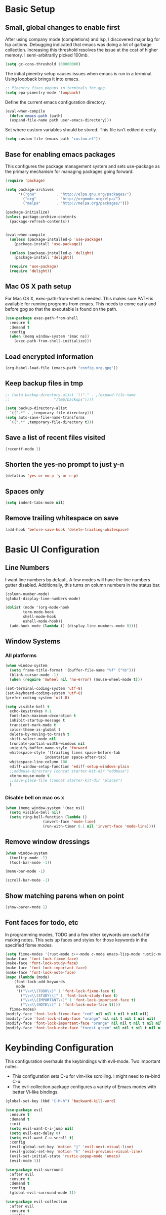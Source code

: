 #+title Emacs Configuration

* Basic Setup
** Small, global changes to enable first
After using company mode (completions) and lsp, I discovered major lag for lsp actions. Debugging indicated that emacs was doing a lot of garbage collection. Increasing this threshold resolves the issue at the cost of higher memory. I semi-arbitrarily picked 100mb.
#+begin_src emacs-lisp
  (setq gc-cons-threshold 100000000)
#+end_src

The initial pinentry setup causes issues when emacs is run in a terminal. Using loopback brings it into emacs.

#+begin_src emacs-lisp
  ;; Pinentry fixes popups in terminals for gpg
  (setq epa-pinentry-mode 'loopback)
#+end_src

Define the current emacs configuration directory.

#+begin_src emacs-lisp
  (eval-when-compile
    (defun emacs-path (path)
	(expand-file-name path user-emacs-directory)))
#+end_src

Set where custom variables should be stored. This file isn't edited directly.

#+begin_src emacs-lisp
  (setq custom-file (emacs-path "custom.el"))
#+end_src

** Base for enabling emacs packages

This configures the package management system and sets use-package as the primary mechanism for managing packages going forward.

#+begin_src emacs-lisp
  (require 'package)

  (setq package-archives
		'(("gnu"         . "http://elpa.gnu.org/packages/")
		  ("org"         . "http://orgmode.org/elpa/")
		  ("melpa"       . "http://melpa.org/packages/")))

  (package-initialize)
  (unless package-archive-contents
    (package-refresh-contents))


  (eval-when-compile
    (unless (package-installed-p 'use-package)
      (package-install 'use-package))

    (unless (package-installed-p 'delight)
      (package-install 'delight))

    (require 'use-package)
    (require 'delight))
#+end_src

** Mac OS X path setup
For Mac OS X, exec-path-from-shell is needed. This makes sure PATH is available for running programs from emacs. This needs to come early and before gpg so that the executable is found on the path.

#+begin_src emacs-lisp
  (use-package exec-path-from-shell
    :ensure t
    :demand t
    :config
    (when (memq window-system '(mac ns))
      (exec-path-from-shell-initialize)))
#+end_src

** Load encrypted information
#+begin_src emacs-lisp
  (org-babel-load-file (emacs-path "config.org.gpg"))
#+end_src
** Keep backup files in tmp
#+begin_src emacs-lisp
  ;; (setq backup-directory-alist `(("." . ,(expand-file-name
  ;; 					"/tmp/backups"))))

  (setq backup-directory-alist
	`((".*" . ,temporary-file-directory)))
  (setq auto-save-file-name-transforms
	`((".*" ,temporary-file-directory t)))

#+end_src

** Save a list of recent files visited
#+begin_src emacs-lisp
  (recentf-mode 1)
#+end_src
** Shorten the yes-no prompt to just y-n
#+begin_src emacs-lisp
  (defalias 'yes-or-no-p 'y-or-n-p)
#+end_src
** Spaces only
#+begin_src emacs-lisp
  (setq indent-tabs-mode nil)
#+end_src
** Remove trailing whitespace on save
#+begin_src emacs-lisp
  (add-hook 'before-save-hook 'delete-trailing-whitespace)
#+end_src

* Basic UI Configuration
** Line Numbers
I want line numbers by default. A few modes will have the line numbers gutter disabled. Additionally, this turns on column numbers in the status bar.

#+begin_src emacs-lisp
  (column-number-mode)
  (global-display-line-numbers-mode)

  (dolist (mode '(org-mode-hook
		  term-mode-hook
		  shell-mode-hook
		  eshell-mode-hook))
    (add-hook mode (lambda () (display-line-numbers-mode 0))))
#+end_src
** Window Systems
*** All platforms
#+begin_src emacs-lisp
  (when window-system
    (setq frame-title-format '(buffer-file-name "%f" ("%b")))
    (blink-cursor-mode -1)
    (when (require 'mwheel nil 'no-error) (mouse-wheel-mode t)))

  (set-terminal-coding-system 'utf-8)
  (set-keyboard-coding-system 'utf-8)
  (prefer-coding-system 'utf-8)

  (setq visible-bell t
	echo-keystrokes 0.1
	font-lock-maximum-decoration t
	inhibit-startup-message t
	transient-mark-mode t
	color-theme-is-global t
	delete-by-moving-to-trash t
	shift-select-mode nil
	truncate-partial-width-windows nil
	uniquify-buffer-name-style 'forward
	whitespace-style '(trailing lines space-before-tab
				    indentation space-after-tab)
	whitespace-line-column 100
	ediff-window-setup-function 'ediff-setup-windows-plain
	;;oddmuse-directory (concat starter-kit-dir "oddmuse")
	xterm-mouse-mode t
	;;save-place-file (concat starter-kit-dir "places")
	)
#+end_src

*** Disable bell on mac os x
#+begin_src emacs-lisp
  (when (memq window-system '(mac ns))
    (setq visible-bell nil)
    (setq ring-bell-function (lambda ()
			       (invert-face 'mode-line)
			       (run-with-timer 0.1 nil 'invert-face 'mode-line))))
#+end_src

** Remove window dressings
#+begin_src emacs-lisp
  (when window-system
    (tooltip-mode -1)
    (tool-bar-mode -1))

  (menu-bar-mode -1)

  (scroll-bar-mode -1)
#+end_src
** Show matching parens when on point
#+begin_src emacs-lisp
  (show-paren-mode 1)
#+end_src

** Font faces for todo, etc
In programming modes, TODO and a few other keywords are useful for making notes. This sets up faces and styles for those keywords in the specified fixme modes.
#+begin_src emacs-lisp
  (setq fixme-modes '(rust-mode c++-mode c-mode emacs-lisp-mode rustic-mode))
  (make-face 'font-lock-fixme-face)
  (make-face 'font-lock-study-face)
  (make-face 'font-lock-important-face)
  (make-face 'font-lock-note-face)
  (mapc (lambda (mode)
	  (font-lock-add-keywords
	   mode
	   '(("\\<\\(TODO\\)" 1 'font-lock-fixme-face t)
	     ("\\<\\(STUDY\\)" 1 'font-lock-study-face t)
	     ("\\<\\(IMPORTANT\\)" 1 'font-lock-important-face t)
	     ("\\<\\(NOTE\\)" 1 'font-lock-note-face t))))
	fixme-modes)
  (modify-face 'font-lock-fixme-face "red" nil nil t nil t nil nil)
  (modify-face 'font-lock-study-face "orange" nil nil t nil t nil nil)
  (modify-face 'font-lock-important-face "orange" nil nil t nil t nil nil)
  (modify-face 'font-lock-note-face "forest green" nil nil t nil t nil nil)
#+end_src

* Keybinding Configuration
This configuration overhauls the keybindings with evil-mode. Two important notes:
 - This configuration sets C-u for vim-like scrolling. I might need to re-bind C-u.
 - The evil-collection package configures a variety of Emacs modes with better Vi-like bindings.

#+begin_src emacs-lisp
  (global-set-key (kbd "C-M-h") 'backward-kill-word)

  (use-package evil
    :ensure t
    :demand t
    :init
    (setq evil-want-C-i-jump nil)
    (setq evil-esc-delay 0)
    (setq evil-want-C-u-scroll t)
    :config
    (evil-global-set-key 'motion "j" 'evil-next-visual-line)
    (evil-global-set-key 'motion "k" 'evil-previous-visual-line)
    (evil-set-initial-state 'rustic-popup-mode 'emacs)
    (evil-mode 1))

  (use-package evil-surround
    :after evil
    :ensure t
    :demand t
    :config
    (global-evil-surround-mode 1))

  (use-package evil-collection
    :after evil
    :ensure t
    :config
    (evil-collection-init 'w3m))

#+end_src
* Expanded UI Configuration
** Base16 theming
Base16 has themes on a variety of platforms. This works best when paired with the base16 shell functionality (urxvt, iTerm2).

I'm overriding the header-line face, which is used in the list mode as a header. A good tip is to run list-faces-display, which shows all faces. Describing faces is expanded in this [[https://emacs.stackexchange.com/questions/303/describe-face-character-not-under-unreachable-by-the-cursor][stackexchange answer]].

#+begin_src emacs-lisp
  (use-package base16-theme
    :ensure t
    :demand t
    :config
    (setq base16-highlight-mode-line 'contrast)
    (setq base16-theme-256-color-source 'base16-shell)
    (load-theme 'base16-solarized-dark t)
    (custom-set-faces
     '(header-line ((t (:foreground "color-18" :inherit highlight))))))
#+end_src

** Improving the mode line
#+begin_src emacs-lisp
  (use-package smart-mode-line
    :ensure t
    :demand t
    :config
    (setq sml/no-confirm-load-theme t)
    (setq sml/theme 'respectful)
    (sml/setup))
#+end_src
** Which Key
This is a great package that shows all completions as key chords are entered.
#+begin_src emacs-lisp
  (use-package which-key
    :ensure t
    :init (which-key-mode)
    :delight
    :config
    (setq which-key-idle-delay 1.0))
#+end_src

** Ivy and Counsel
A good tip for ivy is using C-c C-o which pulls an ivy frame into a buffer. This is nice for tools like grep or ag to take action on the full list.

#+begin_src emacs-lisp
  (use-package counsel
    :after ivy
    :ensure t
    :demand t
    :delight
    :bind (("C-x C-f" . counsel-find-file)
	   ("C-c i" . counsel-imenu)
	   ("C-c g" . counsel-git)
	   ("C-c j" . counsel-git-grep)
	   ("C-c k" . counsel-ag)
	   ("C-c o" . counsel-yank-pop)
	   ([remap describe-function] . counsel-describe-function)
	   ([remap describe-variable] . counsel-describe-variable))
    :config (counsel-mode 1))

  (use-package counsel-projectile
    :after (counsel projectile)
    :ensure t
    :config
    (counsel-projectile-mode))

  (use-package ivy
    :ensure t
    :delight
    :demand t
    :bind (("C-x b" . ivy-switch-buffer)
	   ("C-c v" . ivy-push-view)
	   ("C-c V" . ivy-pop-view))
    :config
    (setq ivy-use-virtual-buffers t)
    (setq enable-recursive-minibuffers t)
    (setq ivy-count-format "(%d/%d) ")
    (ivy-mode 1))

  (use-package swiper
    :after ivy
    :ensure t
    :bind ("C-s" . swiper))

  ;;TODO(dtulig): ivy-rich
  ;;TODO(dtulig): helpful (and bind counsel)
#+end_src
* Org Mode
** General Settings
#+begin_src emacs-lisp
  (setq org-directory (expand-file-name "~/Sync/org/"))
  (setq org-log-done 'time)
  (setq org-default-notes-file (concat org-directory "/notes.org"))
  (setq org-refile-use-outline-path 'nil)
  (setq org-agenda-clockreport-parameter-plist
	(quote (:link t :fileskip0 t)))
  (setq org-clock-in-resume t)
  (setq org-drawers (quote ("PROPERTIES" "LOGBOOK")))
  (setq org-clock-into-drawer t)
  (setq org-clock-out-remove-zero-time-clocks t)
  (setq org-clock-out-when-done t)
  (setq org-refile-targets (quote ((nil :maxlevel . 3)
				   (org-agenda-files :maxlevel . 3))))
  ;; Allows text under org headlines to start at the far left
  (setq org-adapt-indentation nil)
#+end_src
** Todo Keywords and States Configuration
#+begin_src emacs-lisp
  (setq org-todo-keywords
	(quote ((sequence "TODO(t)" "NEXT(n)" "|" "DONE(d)")
		(sequence "WAITING(w@/!)" "DELEGATED(e@/!)" "HOLD(h@/!)" "|" "CANCELLED(c@/!)" "PHONE" "MEETING"))))

  (setq org-todo-keyword-faces
	(quote (("TODO" :foreground "red" :weight bold)
		("NEXT" :foreground "base0D" :weight bold)
		("DONE" :foreground "forest green" :weight bold)
		("WAITING" :foreground "orange" :weight bold)
		("DELEGATED" :foreground "orange" :weight bold)
		("HOLD" :foreground "magenta" :weight bold)
		("CANCELLED" :foreground "forest green" :weight bold)
		("MEETING" :foreground "forest green" :weight bold)
		("PHONE" :foreground "forest green" :weight bold))))

  (setq org-todo-state-tags-triggers
	(quote (("CANCELLED" ("CANCELLED" . t))
		("WAITING" ("WAITING" . t))
		("DELEGATED" ("DELEGATED" . t))
		("HOLD" ("WAITING") ("DELEGATED") ("HOLD" . t))
		(done ("WAITING") ("DELEGATED") ("HOLD"))
		("TODO" ("WAITING") ("DELEGATED") ("CANCELLED") ("HOLD"))
		("NEXT" ("WAITING") ("DELEGATED") ("CANCELLED") ("HOLD"))
		("DONE" ("WAITING") ("DELEGATED") ("CANCELLED") ("HOLD")))))

#+end_src
** Project customizations
#+begin_src emacs-lisp
  (defvar org-projects-dir (expand-file-name  (concat org-directory "projects/")))

  (defun gf/create-org-path (path)
    "Create a name suitable for an org file from the last part of a file
    path."
    (let ((last (car (last (split-string (if (equal (substring path -1) "/")
					     (substring path 0 -1) path) "/")))))
      (concat org-projects-dir "/"
	      (downcase
	       (replace-regexp-in-string
		"\\." "-" (if (equal (substring last 0 1) ".")
			      (substring last 1) last)))
	      ".org")))

  (defun gf/project-org-file ()
    "Get the path of the org file for the current project."
    (gf/create-org-path (projectile-project-root)))

  (defun gf/switch-to-project-org-file ()
    "Switch to the org file for the current project."
    (interactive)
    (find-file (gf/project-org-file)))
#+end_src

** Reload function
#+begin_src emacs-lisp
  (defun dt/org-reload ()
    (interactive)
    (setq org-agenda-files (append (file-expand-wildcards (concat org-directory "dates/*.org"))
				   (file-expand-wildcards (concat org-directory "*.org"))
				   (file-expand-wildcards (concat org-directory "projects/*.org"))
				   (file-expand-wildcards (concat org-directory "steadily/dates/*.org"))
				   (file-expand-wildcards (concat org-directory "steadily/*.org"))
				   (file-expand-wildcards (concat org-directory "indeed/dates/*.org"))
				   (file-expand-wildcards (concat org-directory "indeed/*.org"))))
    (setq org-default-personal-notes-file
	  (concat org-directory "dates/"
		  (downcase (format-time-string "%Y-%B-p.org"))))
    (setq org-default-work-notes-file
	  (concat org-directory "indeed/dates/"
		  (downcase (format-time-string "%Y-%B-w.org"))))
    (setq org-default-steadily-notes-file
	  (concat org-directory "steadily/dates/"
		  (downcase (format-time-string "%Y-%B-w.org"))))
    (setq org-default-journal-file
	  (concat org-directory "journal.org")))

#+end_src
** Capture templates
#+begin_src emacs-lisp
  (setq org-capture-templates
	'(("t" "Tasks")
	  ("ts" "Steadily" entry (file+headline
				    org-default-steadily-notes-file "Tasks")
	   "* TODO %^{Description}
  %U
  %?
  " :clock-in t :clock-resume t :empty-lines 1)
	  ("tp" "Personal" entry (file+headline
				    org-default-personal-notes-file "Tasks")
	   "* TODO %^{Description}
  %U
  %?
  " :clock-in t :clock-resume t)
	  ;; Create a meeting entry
	  ("m" "Meeting")
	  ("ms" "Steadily" entry (file+headline
				org-default-steadily-notes-file "Meetings")
	   "* MEETING with %^{Description} :MEETING:
  %U
  %?" :clock-in t :clock-resume t)
	  ("mp" "Personal" entry (file+headline
				org-default-personal-notes-file "Meetings")
	   "* MEETING with %^{Description} :MEETING:
  %U
  %?" :clock-in t :clock-resume t)
	  ;; Create a todo with mu4e link
	  ("r" "Respond")
	  ("rs" "Steadily" entry (file+headline
				       org-default-steadily-notes-file "Tasks")

	   "* NEXT Respond to %:from on %:subject
  SCHEDULED: %t
  %U
  %a
  " :clock-in t :clock-resume t :immediate-finish t)
	  ("rp" "Personal" entry (file+headline
					   org-default-personal-notes-file "Tasks")
	   "* NEXT Respond to %:from on %:subject
  SCHEDULED: %t
  %U
  %a
  " :clock-in t :clock-resume t :immediate-finish t)
	  ("n" "Note")
	  ("ns" "Steadily" entry (file+headline
			     org-default-steadily-notes-file "Notes")
	   "* %? :NOTE:
  %U
  " :clock-in t :clock-resume t)
	  ("np" "Personal" entry (file+headline
				  org-default-personal-notes-file "Notes")
	   "* %? :NOTE:
  %U
  " :clock-in t :clock-resume t)
	  ("P" "Todo (Project)" entry (file+headline
				       gf/project-org-file "Tasks")
	   "* TODO %^{Description}
  %U
  %?
  " :clock-in t :clock-resume t)
	  ("N" "Project Note" entry (file+headline
				     gf/project-org-file "Notes")
	   "* %?
  %U
  ")
	  ("j" "Journal" entry (file+olp+datetree org-default-journal-file)
	   "* %^{Title}
  %U
  %?
  " :clock-in t :clock-resume t)
	  ("l" "Log Time" entry (file+olp+datetree
				 (concat org-directory "/timelog.org"))
	   "** %U - %^{Activity}  :TIME:")))
#+end_src
** Agenda
#+begin_src emacs-lisp
  (setq org-agenda-span 'day)

  (require 'cl)

  (defun buffer-major-mode-org-mode-p (buffer)
    (string= "org-mode" (with-current-buffer buffer major-mode)))

  ;; When refreshing the org mode window, occasionally a file will have
  ;; shifted underneath the current instance of emacs. This function
  ;; will close all org-mode buffers.
  (defun org-close-all-org-buffers ()
    (interactive)
    (mapcar #'kill-buffer
	    (remove-if-not #'buffer-major-mode-org-mode-p (buffer-list))))

  ;; This is a global key to close all org mode buffers.
					  ;(global-set-key "\C-c\C-g" 'org-close-all-org-buffers)

  (defun org-agenda-redo-with-close-buffers ()
    (interactive)
    (org-close-all-org-buffers)
    (org-agenda-redo t))

  ;; I liked http://doc.norang.ca/org-mode.html#WhatDoIWorkOnNext,
  ;; taking some of that.
  (setq org-agenda-custom-commands
	(quote (("A" "Agenda"
		 ((agenda "" nil)
		  (tags-todo "-SOMEDAY-CANCELLED/!"
			     ((org-agenda-overriding-header "Stuck Projects")
			      (org-agenda-skip-function 'bh/skip-non-stuck-projects)
			      (org-agenda-sorting-strategy
			       '(category-keep))))
		  (tags-todo "-SOMEDAY-HOLD-CANCELLED/!"
			     ((org-agenda-overriding-header "Projects")
			      (org-agenda-skip-function 'bh/skip-non-projects)
			      (org-tags-match-list-sublevels 'indented)
			      (org-agenda-sorting-strategy
			       '(category-keep))))
		  (tags-todo "-SOMEDAY-HOLD-CANCELLED/!NEXT"
			     ((org-agenda-overriding-header (concat "Project Next Tasks"
								    (if bh/hide-scheduled-and-waiting-next-tasks
									""
								      " (including WAITING and SCHEDULED tasks)")))
			      (org-agenda-skip-function 'bh/skip-projects-and-habits-and-single-tasks)
			      (org-tags-match-list-sublevels t)
			      (org-agenda-todo-ignore-scheduled bh/hide-scheduled-and-waiting-next-tasks)
			      (org-agenda-todo-ignore-deadlines bh/hide-scheduled-and-waiting-next-tasks)
			      (org-agenda-todo-ignore-with-date bh/hide-scheduled-and-waiting-next-tasks)
			      (org-agenda-sorting-strategy
			       '(todo-state-down effort-up category-keep))))
		  (tags-todo "-SOMEDAY-REFILE-CANCELLED-WAITING-HOLD/!"
			     ((org-agenda-overriding-header (concat "Project Subtasks"
								    (if bh/hide-scheduled-and-waiting-next-tasks
									""
								      " (including WAITING and SCHEDULED tasks)")))
			      (org-agenda-skip-function 'bh/skip-non-project-tasks)
			      (org-agenda-todo-ignore-scheduled bh/hide-scheduled-and-waiting-next-tasks)
			      (org-agenda-todo-ignore-deadlines bh/hide-scheduled-and-waiting-next-tasks)
			      (org-agenda-todo-ignore-with-date bh/hide-scheduled-and-waiting-next-tasks)
			      (org-agenda-sorting-strategy
			       '(category-keep)))))
		 nil))))

#+end_src
** Norang Customizations
#+begin_src emacs-lisp
  (defun bh/is-project-p ()
    "Any task with a todo keyword subtask"
    (save-restriction
      (widen)
      (let ((has-subtask)
	    (subtree-end (save-excursion (org-end-of-subtree t)))
	    (is-a-task (member (nth 2 (org-heading-components)) org-todo-keywords-1)))
	(save-excursion
	  (forward-line 1)
	  (while (and (not has-subtask)
		      (< (point) subtree-end)
		      (re-search-forward "^\*+ " subtree-end t))
	    (when (member (org-get-todo-state) org-todo-keywords-1)
	      (setq has-subtask t))))
	(and is-a-task has-subtask))))

  (defun bh/find-project-task ()
    "Move point to the parent (project) task if any"
    (save-restriction
      (widen)
      (let ((parent-task (save-excursion (org-back-to-heading 'invisible-ok) (point))))
	(while (org-up-heading-safe)
	  (when (member (nth 2 (org-heading-components)) org-todo-keywords-1)
	    (setq parent-task (point))))
	(goto-char parent-task)
	parent-task)))

  (defun bh/is-project-subtree-p ()
    "Any task with a todo keyword that is in a project subtree.
  Callers of this function already widen the buffer view."
    (let ((task (save-excursion (org-back-to-heading 'invisible-ok)
				(point))))
      (save-excursion
	(bh/find-project-task)
	(if (equal (point) task)
	    nil
	  t))))

  (defun bh/is-task-p ()
    "Any task with a todo keyword and no subtask"
    (save-restriction
      (widen)
      (let ((has-subtask)
	    (subtree-end (save-excursion (org-end-of-subtree t)))
	    (is-a-task (member (nth 2 (org-heading-components)) org-todo-keywords-1)))
	(save-excursion
	  (forward-line 1)
	  (while (and (not has-subtask)
		      (< (point) subtree-end)
		      (re-search-forward "^\*+ " subtree-end t))
	    (when (member (org-get-todo-state) org-todo-keywords-1)
	      (setq has-subtask t))))
	(and is-a-task (not has-subtask)))))

  (defun bh/is-subproject-p ()
    "Any task which is a subtask of another project"
    (let ((is-subproject)
	  (is-a-task (member (nth 2 (org-heading-components)) org-todo-keywords-1)))
      (save-excursion
	(while (and (not is-subproject) (org-up-heading-safe))
	  (when (member (nth 2 (org-heading-components)) org-todo-keywords-1)
	    (setq is-subproject t))))
      (and is-a-task is-subproject)))

  (defun bh/list-sublevels-for-projects-indented ()
    "Set org-tags-match-list-sublevels so when restricted to a subtree we list all subtasks.
    This is normally used by skipping functions where this variable is already local to the agenda."
    (if (marker-buffer org-agenda-restrict-begin)
	(setq org-tags-match-list-sublevels 'indented)
      (setq org-tags-match-list-sublevels nil))
    nil)

  (defun bh/list-sublevels-for-projects ()
    "Set org-tags-match-list-sublevels so when restricted to a subtree we list all subtasks.
    This is normally used by skipping functions where this variable is already local to the agenda."
    (if (marker-buffer org-agenda-restrict-begin)
	(setq org-tags-match-list-sublevels t)
      (setq org-tags-match-list-sublevels nil))
    nil)

  (defvar bh/hide-scheduled-and-waiting-next-tasks t)

  (defun bh/toggle-next-task-display ()
    (interactive)
    (setq bh/hide-scheduled-and-waiting-next-tasks (not bh/hide-scheduled-and-waiting-next-tasks))
    (when  (equal major-mode 'org-agenda-mode)
      (org-agenda-redo))
    (message "%s WAITING and SCHEDULED NEXT Tasks" (if bh/hide-scheduled-and-waiting-next-tasks "Hide" "Show")))

  (defun bh/skip-stuck-projects ()
    "Skip trees that are not stuck projects"
    (save-restriction
      (widen)
      (let ((next-headline (save-excursion (or (outline-next-heading) (point-max)))))
	(if (bh/is-project-p)
	    (let* ((subtree-end (save-excursion (org-end-of-subtree t)))
		   (has-next ))
	      (save-excursion
		(forward-line 1)
		(while (and (not has-next) (< (point) subtree-end) (re-search-forward "^\\*+ NEXT " subtree-end t))
		  (unless (member "WAITING" (org-get-tags-at))
		    (setq has-next t))))
	      (if has-next
		  nil
		next-headline)) ; a stuck project, has subtasks but no next task
	  nil))))

  (defun bh/skip-non-stuck-projects ()
    "Skip trees that are not stuck projects"
    ;; (bh/list-sublevels-for-projects-indented)
    (save-restriction
      (widen)
      (let ((next-headline (save-excursion (or (outline-next-heading) (point-max)))))
	(if (bh/is-project-p)
	    (let* ((subtree-end (save-excursion (org-end-of-subtree t)))
		   (has-next ))
	      (save-excursion
		(forward-line 1)
		(while (and (not has-next) (< (point) subtree-end) (re-search-forward "^\\*+ NEXT " subtree-end t))
		  (unless (member "WAITING" (org-get-tags-at))
		    (setq has-next t))))
	      (if has-next
		  next-headline
		nil)) ; a stuck project, has subtasks but no next task
	  next-headline))))

  (defun bh/skip-non-projects ()
    "Skip trees that are not projects"
    ;; (bh/list-sublevels-for-projects-indented)
    (if (save-excursion (bh/skip-non-stuck-projects))
	(save-restriction
	  (widen)
	  (let ((subtree-end (save-excursion (org-end-of-subtree t))))
	    (cond
	     ((bh/is-project-p)
	      nil)
	     ((and (bh/is-project-subtree-p) (not (bh/is-task-p)))
	      nil)
	     (t
	      subtree-end))))
      (save-excursion (org-end-of-subtree t))))

  (defun bh/skip-project-trees-and-habits ()
    "Skip trees that are projects"
    (save-restriction
      (widen)
      (let ((subtree-end (save-excursion (org-end-of-subtree t))))
	(cond
	 ((bh/is-project-p)
	  subtree-end)
	 ;; ((org-is-habit-p)
	 ;;  subtree-end)
	 (t
	  nil)))))

  (defun bh/skip-projects-and-habits-and-single-tasks ()
    "Skip trees that are projects, tasks that are habits, single non-project tasks"
    (save-restriction
      (widen)
      (let ((next-headline (save-excursion (or (outline-next-heading) (point-max)))))
	(cond
	 ;; ((org-is-habit-p)
	 ;;  next-headline)
	 ((and bh/hide-scheduled-and-waiting-next-tasks
	       (member "WAITING" (org-get-tags-at)))
	  next-headline)
	 ((bh/is-project-p)
	  next-headline)
	 ((and (bh/is-task-p) (not (bh/is-project-subtree-p)))
	  next-headline)
	 (t
	  nil)))))

  (defun bh/skip-project-tasks-maybe ()
    "Show tasks related to the current restriction.
  When restricted to a project, skip project and sub project tasks, habits, NEXT tasks, and loose tasks.
  When not restricted, skip project and sub-project tasks, habits, and project related tasks."
    (save-restriction
      (widen)
      (let* ((subtree-end (save-excursion (org-end-of-subtree t)))
	     (next-headline (save-excursion (or (outline-next-heading) (point-max))))
	     (limit-to-project (marker-buffer org-agenda-restrict-begin)))
	(cond
	 ((bh/is-project-p)
	  next-headline)
	 ((org-is-habit-p)
	  subtree-end)
	 ((and (not limit-to-project)
	       (bh/is-project-subtree-p))
	  subtree-end)
	 ((and limit-to-project
	       (bh/is-project-subtree-p)
	       (member (org-get-todo-state) (list "NEXT")))
	  subtree-end)
	 (t
	  nil)))))

  (defun bh/skip-project-tasks ()
    "Show non-project tasks.
  Skip project and sub-project tasks, habits, and project related tasks."
    (save-restriction
      (widen)
      (let* ((subtree-end (save-excursion (org-end-of-subtree t))))
	(cond
	 ((bh/is-project-p)
	  subtree-end)
	 ;; ((org-is-habit-p)
	 ;;  subtree-end)
	 ((bh/is-project-subtree-p)
	  subtree-end)
	 (t
	  nil)))))

  (defun bh/skip-non-project-tasks ()
    "Show project tasks.
  Skip project and sub-project tasks, habits, and loose non-project tasks."
    (save-restriction
      (widen)
      (let* ((subtree-end (save-excursion (org-end-of-subtree t)))
	     (next-headline (save-excursion (or (outline-next-heading) (point-max)))))
	(cond
	 ((bh/is-project-p)
	  next-headline)
	 ;; ((org-is-habit-p)
	 ;;  subtree-end)
	 ((and (bh/is-project-subtree-p)
	       (member (org-get-todo-state) (list "NEXT")))
	  subtree-end)
	 ((not (bh/is-project-subtree-p))
	  subtree-end)
	 (t
	  nil)))))

  (defun bh/skip-projects-and-habits ()
    "Skip trees that are projects and tasks that are habits"
    (save-restriction
      (widen)
      (let ((subtree-end (save-excursion (org-end-of-subtree t))))
	(cond
	 ((bh/is-project-p)
	  subtree-end)
	 ;; ((org-is-habit-p)
	 ;;  subtree-end)
	 (t
	  nil)))))

  (defun bh/skip-non-subprojects ()
    "Skip trees that are not projects"
    (let ((next-headline (save-excursion (outline-next-heading))))
      (if (bh/is-subproject-p)
	  nil
	next-headline)))
#+end_src
** Use package declaration
#+begin_src emacs-lisp
  (defun dt/org-mode-setup ()
    (visual-line-mode 1))

  (use-package org
    :ensure org-plus-contrib
    :bind (("C-c C-l" . org-store-link)
	   ("C-c c" . org-capture)
	   ("C-c a" . org-agenda))
    :hook (;; (org-agenda-mode . (lambda ()
	   ;; 		     (add-hook 'auto-save-hook 'org-save-all-org-buffers nil t)
	   ;; 		     (auto-save-mode)))
	   (org-agenda-mode . (lambda ()
				(define-key org-agenda-mode-map "g" #'org-agenda-redo-with-close-buffers)))
	   (org-mode . dt/org-mode-setup))
    :config
    (require 'org-checklist)
    (dt/org-reload)
    (org-babel-do-load-languages
     'org-babel-load-languages
     '((emacs-lisp . t)
       (python . t)
       (shell . t))))

  ;; Find ivy equivalent
  ;;(global-set-key "\C-cb" 'org-iswitchb)


  ;;(add-hook 'midnight-hook 'dt/org-reload)

  (advice-add 'org-refile :after 'org-save-all-org-buffers)

  (add-to-list 'org-structure-template-alist '("el" . "src emacs-lisp"))
  (add-to-list 'org-structure-template-alist '("sh" . "src sh"))
#+END_SRC
** Org habits
#+begin_src emacs-lisp
  (use-package org-habit
    :after org
    :ensure nil
    :config
    (add-to-list 'org-modules 'org-habit t)
    (setq
     ;; Position the habit graph to the right.
     org-habit-graph-column 50)
    (setq org-habit-show-all-today t))
#+end_src
* Development
** IDE Features with lsp-mode
#+begin_src emacs-lisp
  (defun dt/lsp-mode-setup ()
    (lsp-headerline-breadcrumb-mode))

  ;;TODO(dtulig): Consider lsp-ivy
  (use-package lsp-mode
    :ensure t
    :after company
    :commands lsp
    :init (setq lsp-keymap-prefix "C-;")
    ;; :bind (:map lsp-mode-map
    ;; 	      ("<tab>" . company-indent-or-complete-common))
    :hook (lsp-mode . dt/lsp-mode-setup)
    :config
    (setq rustic-lsp-server 'rust-analyzer)
    (setq lsp-rust-rls-server-command '(rust-analyzer))
    (setq lsp-rust-analyzer-cargo-all-targets t)
    (setq lsp-rust-all-features t))

#+end_src
** Company Mode for completions
#+begin_src emacs-lisp
  (use-package company
    :ensure t
    :demand t
    :bind (("C-<tab>" . counsel-company))
    ;; (:map company-active-map
    ;; 	("<tab>" . company-complete-selection))

    :config (global-company-mode 1))

#+end_src
** Magit
#+begin_src emacs-lisp
  (use-package magit
    :ensure t
    :bind (("C-x g" . magit-status)
	   ("C-x M-g" . magit-dispatch))
    :config
    (add-hook 'git-commit-setup-hook 'turn-off-auto-fill t))
#+end_src
** Project Management via Projectile
#+begin_src emacs-lisp
  (use-package projectile
    :after counsel
    :ensure t
    :bind-keymap ("C-c p" . projectile-command-map)
    :init
    (when (file-directory-p "~/workspace")
      (setq projectile-project-search-path '("~/workspace")))
    :config
    (setq projectile-mode-line
	  '(:eval (format " Projectile[%s]"
			  (projectile-project-name))))
    (setq projectile-completion-system 'counsel)
    (setq projectile-switch-project-action 'counsel-projectile)
    (projectile-mode +1))
#+end_src
** Flycheck
#+begin_src emacs-lisp
  (use-package flycheck
    :ensure t)
#+end_src
** Language Support
#+begin_src emacs-lisp
  (use-package paredit
    :ensure t
    :hook (emacs-lisp-mode . paredit-mode))

  (use-package rainbow-delimiters
    :ensure t
    :hook (prog-mode . rainbow-delimiters-mode))
#+end_src
*** Rust
#+begin_src emacs-lisp
  ;; This installed markdown mode, projectile
  (use-package rustic
    :after projectile
    :ensure t
    :hook ((rustic-mode . electric-pair-mode)
	   (rustic-mode . auto-revert-mode)))

#+end_src
*** Python
#+begin_src emacs-lisp
  (defun dt/python-lsp-mode-setup ()
    (when (stringp (poetry-find-project-root))
      (poetry-venv-workon))
    (require 'lsp-python-ms)
    (lsp-deferred))

  (use-package lsp-python-ms
    :ensure t
    :after poetry
    :init (setq lsp-python-ms-auto-install-server t)
    :hook (python-mode . dt/python-lsp-mode-setup)
    :config
    (setq lsp-python-ms-guess-env nil)
    (put 'lsp-python-ms-python-executable 'safe-local-variable 'stringp))

  ;; (use-package python
  ;;   :ensure nil
  ;;   :hook (python-mode . (lambda() (lsp-deferred))))

  (use-package poetry
    :ensure t)
#+end_src
*** GLSL (graphic shading language)
#+begin_src emacs-lisp
  (use-package glsl-mode
    :ensure t
    :mode (("\\.glsl\\'" . glsl-mode)
	   ("\\.vert\\'" . glsl-mode)
	   ("\\.frag\\'" . glsl-mode)
	   ("\\.geom\\'" . glsl-mode)))

#+end_src
*** Yaml
#+begin_src emacs-lisp
  (use-package yaml-mode
    :ensure t)
#+end_src
*** JavaScript
#+begin_src emacs-lisp
    ;; (use-package js2-minor-mode
    ;;   :ensure t)
    (setq js-indent-level 2)
#+end_src
*** Web
#+begin_src emacs-lisp
  (use-package web-mode
    :ensure t
    :mode ("\\.liquid\\'" "\\.jinja2\\'" "\\.j2\\'")
    :custom
    (web-mode-markup-indent-offset 2)
    (web-mode-script-padding 2)
    (web-mode-style-padding 2))
#+end_src
* Writing
#+begin_src emacs-lisp
  (use-package flyspell
    :hook ((text-mode . flyspell-mode)
	   (prog-mode . flyspell-prog-mode)))

  (use-package writegood-mode
    :ensure t)
#+end_src

** Visual Fill Mode
#+begin_src emacs-lisp
  (defun dt/org-mode-visual-fill ()
    (setq visual-fill-column-width 100
	  visual-fill-column-center-text nil)
    (visual-fill-column-mode 1))

  (use-package visual-fill-column
    :ensure t
    :hook (org-mode . dt/org-mode-visual-fill))
#+end_src
* Yasnippet

Some snippets from the yasnippet-snippets package depend on hooks. I want to install the snippets manually but leverage that shared package. A few methods are necessary to make this work well.

#+begin_src emacs-lisp
  (defun yasnippet-snippets--fixed-indent ()
    "Set `yas-indent-line' to `fixed'."
    (set (make-local-variable 'yas-indent-line) 'fixed))

  (defun yasnippet-snippets--no-indent ()
    "Set `yas-indent-line' to nil."
    (set (make-local-variable 'yas-indent-line) nil))
#+end_src

#+begin_src emacs-lisp
  (use-package yasnippet
    :ensure t
    :bind (("C-c y d" . yas-load-directory)
	   ("C-c y i" . yas-insert-snippet)
	   ("C-c y f" . yas-visit-snippet-file)
	   ("C-c y n" . yas-new-snippet)
	   ("C-c y t" . yas-tryout-snippet)
	   ("C-c y l" . yas-describe-tables)
	   ("C-c y g" . yas/global-mode)
	   ("C-c y m" . yas/minor-mode)
	   ("C-c y r" . yas-reload-all)
	   ("C-c y x" . yas-expand))
    :config
    (yas-load-directory (emacs-path "snippets"))
    (yas-global-mode 1))

#+end_src
* Email and Mu4e
** Check if this machine is setup for mu4e
#+begin_src emacs-lisp
  (setq dt-mu4e-path (let ((possible-paths '("/var/run/current-system/sw/share/emacs/site-lisp/mu4e"
					     "/usr/local/share/emacs/site-lisp/mu4e"
					     "/usr/local/share/emacs/site-lisp/mu/mu4e"
					     "/usr/share/emacs/site-lisp/mu")))
		       (seq-find #'file-exists-p possible-paths)))

#+end_src
** Configure mu4e
#+begin_src emacs-lisp
  (when dt-mu4e-path
    (use-package mu4e
      :after org
      :load-path dt-mu4e-path
      :config
      (require 'org-mu4e)

      (setq mu4e-maildir "~/.mail/gmail")
      (setq mu4e-drafts-folder "/[Gmail].Drafts")
      (setq mu4e-sent-folder   "/[Gmail].Sent Mail")
      (setq mu4e-trash-folder  "/[Gmail].Trash")
      (setq mu4e-refile-folder "/ImapArchive")

      (setq mu4e-headers-sort-direction 'ascending)

      (require 'mu4e-contrib)
      (setq mu4e-html2text-command 'mu4e-shr2text)
      (setq mu4e-change-filenames-when-moving t)
      (setq mu4e-sent-messages-behavior 'delete)

      (add-hook 'mu4e-compose-mode-hook 'turn-off-auto-fill)

      (setq mu4e-maildir-shortcuts
	    '( ("/INBOX"               . ?i)
	       ("/[Gmail].Sent Mail"   . ?s)
	       ("/[Gmail].Trash"       . ?t)
	       ("/[Gmail].All Mail"    . ?a)))

      (fset 'my-move-to-trash "mt")
      (define-key mu4e-headers-mode-map (kbd "d") 'my-move-to-trash)
      (define-key mu4e-view-mode-map (kbd "d") 'my-move-to-trash)

      (fset 'my-archive "D")
      (define-key mu4e-headers-mode-map (kbd "e") 'my-archive)
      (define-key mu4e-view-mode-map (kbd "e") 'my-archive)

      (setq mu4e-get-mail-command "mbsync -a")
      (setq mu4e-bookmarks
	    '(
	      ("(flag:unread AND NOT (flag:trashed OR maildir:\"/[Gmail].Trash\") AND NOT ((maildir:\"/[Gmail].Spam\") OR (maildir:\"/[Gmail].All Mail\") OR (maildir:\"/[Gmail].Important\")) OR maildir:\"/[Gmail].Inbox\""
	       "Daily Review" ?d)
	      ("flag:unread AND NOT (flag:trashed OR maildir:\"/[Gmail].Trash\") AND NOT list:* AND NOT maildir:\"/[Gmail].Spam\""
	       "Unread messages, no lists" ?U)
	      ("flag:unread AND NOT (flag:trashed OR maildir:\"/[Gmail].Trash\") AND NOT maildir:\"/[Gmail].Spam\""
	       "All unread messages" ?u)
	      ("flag:unread AND list:* AND NOT maildir:\"/[Gmail].Spam\" AND NOT maildir:\"/[Gmail].Trash\""
	       "Unread lists" ?l)
	      ("date:today..now"                  "Today's messages"     ?t)
	      ("date:7d..now"                     "Last 7 days"          ?w)
	      ("mime:image/*"                     "Messages with images" ?p)))

      (require 'smtpmail)

      (defun read-lines (filePath)
	"Return a list of lines of a file at filePath."
	(with-temp-buffer
	  (insert-file-contents filePath)
	  (split-string (buffer-string) "\n" t)))

      (defun get-string-from-file (filePath)
	"Return filePath's file content."
	(with-temp-buffer
	  (insert-file-contents filePath)
	  (buffer-string)))

      (setq message-send-mail-function 'smtpmail-send-it
	    smtpmail-stream-type 'starttls
	    smtpmail-default-smtp-server "smtp.gmail.com"
	    smtpmail-smtp-server "smtp.gmail.com"
	    smtpmail-smtp-service 587)

      (setq message-kill-buffer-on-exit t)

      (defun org-mu4e-store-link ()
	"Store a link to a mu4e query or message."
	(cond
	 ;; storing links to queries
	 ((eq major-mode 'mu4e-headers-mode)
	  (let* ((query (mu4e-last-query))
		 desc link)
	    (org-store-link-props :type "mu4e" :query query)
	    (setq
	     desc (concat "mu4e:query:" query)
	     link desc)
	    (org-add-link-props :link link :description desc)
	    link))
	 ;; storing links to messages
	 ((eq major-mode 'mu4e-view-mode)
	  (let* ((msg  (mu4e-message-at-point))
		 (msgid   (or (plist-get msg :message-id) "<none>"))
		 (from (car (car (mu4e-message-field msg :from))))
		 (to (car (car (mu4e-message-field msg :to))))
		 (subject (mu4e-message-field msg :subject))
		 link)
	    (setq link (concat "mu4e:msgid:" msgid))
	    (org-store-link-props :type "mu4e" :link link
				  :message-id msgid)
	    (setq link (concat "mu4e:msgid:" msgid))
	    (org-store-link-props
	     :type "mu4e" :from from :to to :subject subject
	     :message-id msgid)

	    (org-add-link-props :link link
				:description (funcall org-mu4e-link-desc-func msg))
	    link))))

      (org-add-link-type "mu4e" 'org-mu4e-open)
      (add-hook 'org-store-link-functions 'org-mu4e-store-link)

      (add-to-list 'mu4e-view-actions '("rview related" . djr/mu4e-view-related-search) t)
      (defun djr/mu4e-view-related-search (msg)
	"Search for related messages to the current one"
	(let* ((msgid (mu4e-msg-field msg :message-id)))
	  (setq mu4e-headers-include-related t)
	  (mu4e-headers-search (concat "msgid:" msgid))))))
#+end_src
* W3m
#+begin_src emacs-lisp
  (use-package w3m
    :ensure t
    :bind (("C-c w s" . w3m-search)
	   ("C-c w S" . w3m-search-new-session)
	   ("C-c w o" . w3m-browse-url)
	   ("C-c w m" . dt/w3m-mpv)
	   ("C-c w f" . dt/w3m-open-current-page-in-firefox)
	   ("C-c w F" . dt/w3m-open-link-or-image-in-firefox))
    :config
    (setq w3m-search-default-engine "duckduckgo")
    (setq w3m-use-title-buffer-name t))

  (defun dt/w3m-mpv ()
    (interactive)
    (let ((link (w3m-anchor)))
      (if (not link)
	  (message "The point is not a link.")
	(cond ((string-match "/\\(www\\|m\\)\\.youtube\\.com\\/watch\/?" link)
	       (message (concat "Loading from youtube: " link))
	       (start-process "mpv" nil "mpv" link))
	      ((string-match "/youtu\\.be\\//?" link)
	       (message (concat "Loading from youtube: " link))
	       (start-process "mpv" nil "mpv" link))))))

  (defun dt/w3m-open-current-page-in-firefox ()
    "Open the current URL in Mozilla Firefox."
    (interactive)
    (browse-url-firefox w3m-current-url))

  (defun dt/w3m-open-link-or-image-in-firefox ()
    "Open the current link or image in Firefox."
    (interactive)
    (browse-url-firefox (or (w3m-anchor)
			    (w3m-image))))
#+end_src
* Emacs Server
#+begin_src emacs-lisp
  (server-start)
#+end_src
